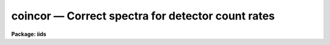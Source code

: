 coincor — Correct spectra for detector count rates
==================================================

**Package: iids**

.. raw:: html

  <BODY>
  <TABLE WIDTH="100%" BORDER=0><TR>
  <TD ALIGN=LEFT><FONT SIZE=4>
  <B>coincor (Feb87)</B></FONT></TD>
  <TD ALIGN=CENTER><FONT SIZE=4>
  <B>noao.imred.iids/noao.imred.irs</B>
  </FONT></TD>
  <TD ALIGN=RIGHT><FONT SIZE=4>
  <B>coincor (Feb87)</B></FONT></TD>
  </TR></TABLE><P>
  <TITLE>coincor</TITLE>
  <UL>
  </UL>
  <H2><A NAME="s_name">NAME</A></H2>
  <! BeginSection: 'NAME'>
  <UL>
  coincor -- Correct detector count rates
  </UL>
  <! EndSection:   'NAME'>
  <H2><A NAME="s_usage">USAGE</A></H2>
  <! BeginSection: 'USAGE'>
  <UL>
  coincor input records
  </UL>
  <! EndSection:   'USAGE'>
  <H2><A NAME="s_parameters">PARAMETERS</A></H2>
  <! BeginSection: 'PARAMETERS'>
  <UL>
  <DL>
  <DT><B><A NAME="l_input">input</A></B></DT>
  <! Sec='PARAMETERS' Level=0 Label='input' Line='input'>
  <DD>The root file name of the input spectra.
  </DD>
  </DL>
  <DL>
  <DT><B><A NAME="l_records">records</A></B></DT>
  <! Sec='PARAMETERS' Level=0 Label='records' Line='records'>
  <DD>The range of spectra.
  The names of the spectra will be formed by appending the range
  elements to the input root name.
  </DD>
  </DL>
  <DL>
  <DT><B><A NAME="l_output">output</A></B></DT>
  <! Sec='PARAMETERS' Level=0 Label='output' Line='output'>
  <DD>This is the root file name for the corrected spectra.  If no root name
  is specified (specified with the null string "<TT></TT>") then the operation
  is done in place.
  </DD>
  </DL>
  <DL>
  <DT><B><A NAME="l_start_rec">start_rec = 1</A></B></DT>
  <! Sec='PARAMETERS' Level=0 Label='start_rec' Line='start_rec = 1'>
  <DD>The starting record number to be appended to the root name of the
  created spectra.
  </DD>
  </DL>
  <DL>
  <DT><B><A NAME="l_ccmode">ccmode = )_.ccmode</A></B></DT>
  <! Sec='PARAMETERS' Level=0 Label='ccmode' Line='ccmode = )_.ccmode'>
  <DD>The mode used to model the detector count rate corrections.
  In the following C(obs) is the observed count rate and C(cor) is the
  corrected count rate.
  <DL>
  <DT><B><A NAME="l_">"<TT>photo</TT>"</A></B></DT>
  <! Sec='PARAMETERS' Level=1 Label='' Line='"photo"'>
  <DD>Photoelectric photometer with discriminator mode.  The count rate
  correction is
  <P>
      C(cor) = C(obs) * exp (C(obs) * deadtime)
      
  where the parameter <I>deadtime</I> is the representative deadtime in seconds.
  </DD>
  </DL>
  <DL>
  <DT><B><A NAME="l_">"<TT>iids</TT>"</A></B></DT>
  <! Sec='PARAMETERS' Level=1 Label='' Line='"iids"'>
  <DD>IIDS correction given by
  <P>
      C(cor) = (-ln(1-C(obs)*deadtime)/deadtime)**power
  <P>
  where <B>deadtime</B> is a parameter related to the sweep time used to
  correct for coincidence losses and <B>power</B> is a power law coefficient.
  </DD>
  </DL>
  </DD>
  </DL>
  <DL>
  <DT><B><A NAME="l_deadtime">deadtime = )_.deadtime</A></B></DT>
  <! Sec='PARAMETERS' Level=0 Label='deadtime' Line='deadtime = )_.deadtime'>
  <DD>For the "<TT>photo</TT>" mode this parameter is the period, in seconds, during
  which no counts can be registered by the detector.  Note that this is
  based on a per pixel basis.  So if the discriminator dead period is of
  order 50 nanoseconds and 2000 pixels are observed per readout, the
  effective deadtime is about 10E-4 seconds.  For the "<TT>iids</TT>" mode this
  parameter defines the sweep time correction and has a value of 1.424E-3
  seconds.
  </DD>
  </DL>
  <DL>
  <DT><B><A NAME="l_power">power = )_.power</A></B></DT>
  <! Sec='PARAMETERS' Level=0 Label='power' Line='power = )_.power'>
  <DD>The IIDS power law coefficient.  The standard value is 0.975.
  </DD>
  </DL>
  </UL>
  <! EndSection:   'PARAMETERS'>
  <H2><A NAME="s_description">DESCRIPTION</A></H2>
  <! BeginSection: 'DESCRIPTION'>
  <UL>
  The input spectra are corrected for detector count rate errors.  If no
  output root name is given then the operation is done in place.  The type
  of correction is specified by the parameter <I>ccmode</I>.  The available
  modes are for a general photomultiplier with discriminator coincidence
  correction, and the NOAO IIDS.  The parameters for these modes are
  <I>deadtime</I> and <I>power</I>.  The exposure time, in seconds, is a
  required image header parameter (keyword = EXPOSURE).
  <P>
  The default mode is for the NOAO IIDS.  The IIDS correction includes a
  power law correction for a nonlinear effect in the IIDS image tube chain
  which is not included by the mountain reduction software at the telescope.
  If the spectra have been coincidence corrected at the telescope
  then only the nonlinear power law correction is applied.
  <P>
  The coincidence correction flag may take the values -1 for no correction,
  0 for the IIDS correction with <I>power</I> = 1 (the correction
  applied by the mountain reduction software), 1 for the full IIDS
  correction, and 2 for the photomuliplier mode correction.
  </UL>
  <! EndSection:   'DESCRIPTION'>
  <H2><A NAME="s_examples">EXAMPLES</A></H2>
  <! BeginSection: 'EXAMPLES'>
  <UL>
  The following example corrects a series of IIDS spectra:
  <P>
  	cl&gt; coincor nite1 1-250 output=nite1cc start_rec=1
  <P>
  The following example corrects a series of spectra from the
  Lick ITS:
  <P>
  <PRE>
  	cl&gt; coincor its 1-250 output=itscc start=1 ccmode=photo \<BR>
  	&gt;&gt;&gt; deadtime=2.4E-4 power=1
  </PRE>
  </UL>
  <! EndSection:   'EXAMPLES'>
  <H2><A NAME="s_time_requirements">TIME REQUIREMENTS</A></H2>
  <! BeginSection: 'TIME REQUIREMENTS'>
  <UL>
  <B>Coincor</B> requires approximately 1 second per spectrum of length 1024.
  </UL>
  <! EndSection:   'TIME REQUIREMENTS'>
  <H2><A NAME="s_see_also">SEE ALSO</A></H2>
  <! BeginSection: 'SEE ALSO'>
  <UL>
  <PRE>
  The <B>imred.iids</B> package is designed for reducing NOAO IIDS spectra.
  </PRE>
  </UL>
  <! EndSection:    'SEE ALSO'>
  
  <! Contents: 'NAME' 'USAGE' 'PARAMETERS' 'DESCRIPTION' 'EXAMPLES' 'TIME REQUIREMENTS' 'SEE ALSO'  >
  
  </BODY>
  </HTML>